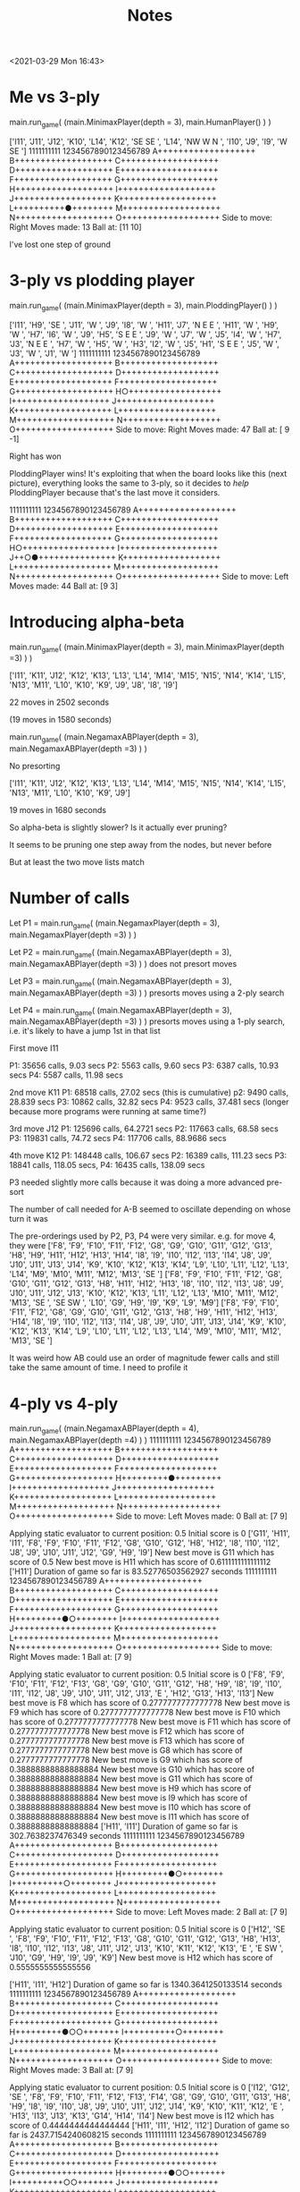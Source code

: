 #+TITLE: Notes
<2021-03-29 Mon 16:43>

* Me vs 3-ply

main.run_game( (main.MinimaxPlayer(depth = 3), main.HumanPlayer() ) )


['I11', 'J11', 'J12', 'K10', 'L14', 'K12', 'SE SE ', 'L14', 'NW W N ', 'I10', 'J9', 'I9', 'W SE ']
          1111111111
 1234567890123456789
A+++++++++++++++++++
B+++++++++++++++++++
C+++++++++++++++++++
D+++++++++++++++++++
E+++++++++++++++++++
F+++++++++++++++++++
G+++++++++++++++++++
H+++++++++++++++++++
I+++++++++++++++++++
J+++++++++++++++++++
K+++++++++++++++++++
L++++++++++●++++++++
M+++++++++++++++++++
N+++++++++++++++++++
O+++++++++++++++++++
Side to move: Right
Moves made: 13
Ball at: [11 10]


I've lost one step of ground


* 3-ply vs plodding player

main.run_game( (main.MinimaxPlayer(depth = 3), main.PloddingPlayer() ) )

['I11', 'H9', 'SE ', 'J11', 'W ', 'J9', 'I8', 'W ', 'H11', 'J7', 'N E E ', 'H11', 'W ', 'H9', 'W ', 'H7', 'I6', 'W ', 'J9', 'H5', 'S E E ', 'J9', 'W ', 'J7', 'W ', 'J5', 'I4', 'W ', 'H7', 'J3', 'N E E ', 'H7', 'W ', 'H5', 'W ', 'H3', 'I2', 'W ', 'J5', 'H1', 'S E E ', 'J5', 'W ', 'J3', 'W ', 'J1', 'W ']
          1111111111
 1234567890123456789
A+++++++++++++++++++
B+++++++++++++++++++
C+++++++++++++++++++
D+++++++++++++++++++
E+++++++++++++++++++
F+++++++++++++++++++
G+++++++++++++++++++
H○++++++++++++++++++
I+++++++++++++++++++
J+++++++++++++++++++
K+++++++++++++++++++
L+++++++++++++++++++
M+++++++++++++++++++
N+++++++++++++++++++
O+++++++++++++++++++
Side to move: Right
Moves made: 47
Ball at: [ 9 -1]

Right has won

PloddingPlayer wins! It's exploiting that when the board looks like
this (next picture), everything looks the same to 3-ply, so it decides to /help/
PloddingPlayer because that's the last move it considers.


          1111111111
 1234567890123456789
A+++++++++++++++++++
B+++++++++++++++++++
C+++++++++++++++++++
D+++++++++++++++++++
E+++++++++++++++++++
F+++++++++++++++++++
G+++++++++++++++++++
H○++++++++++++++++++
I+++++++++++++++++++
J++○●+++++++++++++++
K+++++++++++++++++++
L+++++++++++++++++++
M+++++++++++++++++++
N+++++++++++++++++++
O+++++++++++++++++++
Side to move: Left
Moves made: 44
Ball at: [9 3]

* Introducing alpha-beta


main.run_game( (main.MinimaxPlayer(depth = 3), main.MinimaxPlayer(depth =3) ) )

['I11', 'K11', 'J12', 'K12', 'K13', 'L13', 'L14', 'M14', 'M15', 'N15', 'N14', 'K14', 'L15', 'N13', 'M11', 'L10', 'K10', 'K9', 'J9', 'J8', 'I8', 'I9']

22 moves in 2502 seconds

(19 moves in 1580 seconds)







main.run_game( (main.NegamaxABPlayer(depth = 3), main.NegamaxABPlayer(depth =3) ) )

No presorting

['I11', 'K11', 'J12', 'K12', 'K13', 'L13', 'L14', 'M14', 'M15', 'N15', 'N14', 'K14', 'L15', 'N13', 'M11', 'L10', 'K10', 'K9', 'J9']


19 moves in 1680 seconds





So alpha-beta is slightly slower? Is it actually ever pruning?

It seems to be pruning one step away from the nodes, but never before


But at least the two move lists match




* Number of calls

Let P1 = main.run_game( (main.NegamaxPlayer(depth = 3), main.NegamaxPlayer(depth =3) ) )

Let P2 = main.run_game( (main.NegamaxABPlayer(depth = 3), main.NegamaxABPlayer(depth =3) ) )
    does not presort moves

Let P3 = main.run_game( (main.NegamaxABPlayer(depth = 3), main.NegamaxABPlayer(depth =3) ) )
    presorts moves using a 2-ply search

Let P4 = main.run_game( (main.NegamaxABPlayer(depth = 3), main.NegamaxABPlayer(depth =3) ) )
    presorts moves using a 1-ply search, i.e. it's likely to have a jump 1st in that list

First move I11

P1: 35656 calls, 9.03 secs
P2: 5563 calls, 9.60 secs
P3: 6387 calls, 10.93 secs
P4: 5587 calls, 11.98 secs

2nd move K11
P1: 68518 calls, 27.02 secs (this is cumulative)
p2: 9490 calls, 28.839 secs
P3: 10862 calls, 32.82 secs
P4: 9523 calls, 37.481 secs (longer because more programs were running at same time?)

3rd move J12
P1: 125696 calls, 64.2721 secs
P2: 117663 calls, 68.58 secs
P3: 119831 calls, 74.72 secs
P4: 117706 calls, 88.9686 secs


4th move K12
P1: 148448 calls, 106.67 secs
P2: 16389 calls, 111.23 secs
P3: 18841 calls, 118.05 secs,
P4: 16435 calls, 138.09 secs


P3 needed slightly more calls because it was doing a more advanced pre-sort

The number of call needed for A-B seemed to oscillate depending on whose turn it was

The pre-orderings used by P2, P3, P4 were very similar.
e.g. for move 4, they were
['F8', 'F9', 'F10', 'F11', 'F12', 'G8', 'G9', 'G10', 'G11', 'G12', 'G13', 'H8', 'H9', 'H11', 'H12', 'H13', 'H14', 'I8', 'I9', 'I10', 'I12', 'I13', 'I14', 'J8', 'J9', 'J10', 'J11', 'J13', 'J14', 'K9', 'K10', 'K12', 'K13', 'K14', 'L9', 'L10', 'L11', 'L12', 'L13', 'L14', 'M9', 'M10', 'M11', 'M12', 'M13', 'SE ']
['F8', 'F9', 'F10', 'F11', 'F12', 'G8', 'G10', 'G11', 'G12', 'G13', 'H8', 'H11', 'H12', 'H13', 'I8', 'I10', 'I12', 'I13', 'J8', 'J9', 'J10', 'J11', 'J12', 'J13', 'K10', 'K12', 'K13', 'L11', 'L12', 'L13', 'M10', 'M11', 'M12', 'M13', 'SE ', 'SE SW ', 'L10', 'G9', 'H9', 'I9', 'K9', 'L9', 'M9']
['F8', 'F9', 'F10', 'F11', 'F12', 'G8', 'G9', 'G10', 'G11', 'G12', 'G13', 'H8', 'H9', 'H11', 'H12', 'H13', 'H14', 'I8', 'I9', 'I10', 'I12', 'I13', 'I14', 'J8', 'J9', 'J10', 'J11', 'J13', 'J14', 'K9', 'K10', 'K12', 'K13', 'K14', 'L9', 'L10', 'L11', 'L12', 'L13', 'L14', 'M9', 'M10', 'M11', 'M12', 'M13', 'SE ']


It was weird how AB could use an order of magnitude fewer calls and still take the
same amount of time. I need to profile it




* 4-ply vs 4-ply

main.run_game( (main.NegamaxABPlayer(depth = 4), main.NegamaxABPlayer(depth =4) ) )
          1111111111
 1234567890123456789
A+++++++++++++++++++
B+++++++++++++++++++
C+++++++++++++++++++
D+++++++++++++++++++
E+++++++++++++++++++
F+++++++++++++++++++
G+++++++++++++++++++
H+++++++++●+++++++++
I+++++++++++++++++++
J+++++++++++++++++++
K+++++++++++++++++++
L+++++++++++++++++++
M+++++++++++++++++++
N+++++++++++++++++++
O+++++++++++++++++++
Side to move: Left
Moves made: 0
Ball at: [7 9]

Applying static evaluator to current position:
0.5
Initial score is 0
['G11', 'H11', 'I11', 'F8', 'F9', 'F10', 'F11', 'F12', 'G8', 'G10', 'G12', 'H8', 'H12', 'I8', 'I10', 'I12', 'J8', 'J9', 'J10', 'J11', 'J12', 'G9', 'H9', 'I9']
New best move is G11 which has score of 0.5
New best move is H11 which has score of 0.6111111111111112
['H11']
Duration of game so far is 83.52776503562927 seconds
          1111111111
 1234567890123456789
A+++++++++++++++++++
B+++++++++++++++++++
C+++++++++++++++++++
D+++++++++++++++++++
E+++++++++++++++++++
F+++++++++++++++++++
G+++++++++++++++++++
H+++++++++●○++++++++
I+++++++++++++++++++
J+++++++++++++++++++
K+++++++++++++++++++
L+++++++++++++++++++
M+++++++++++++++++++
N+++++++++++++++++++
O+++++++++++++++++++
Side to move: Right
Moves made: 1
Ball at: [7 9]

Applying static evaluator to current position:
0.5
Initial score is 0
['F8', 'F9', 'F10', 'F11', 'F12', 'F13', 'G8', 'G9', 'G10', 'G11', 'G12', 'H8', 'H9', 'I8', 'I9', 'I10', 'I11', 'I12', 'J8', 'J9', 'J10', 'J11', 'J12', 'J13', 'E ', 'H12', 'G13', 'H13', 'I13']
New best move is F8 which has score of 0.2777777777777778
New best move is F9 which has score of 0.2777777777777778
New best move is F10 which has score of 0.2777777777777778
New best move is F11 which has score of 0.2777777777777778
New best move is F12 which has score of 0.2777777777777778
New best move is F13 which has score of 0.2777777777777778
New best move is G8 which has score of 0.2777777777777778
New best move is G9 which has score of 0.38888888888888884
New best move is G10 which has score of 0.38888888888888884
New best move is G11 which has score of 0.38888888888888884
New best move is H9 which has score of 0.38888888888888884
New best move is I9 which has score of 0.38888888888888884
New best move is I10 which has score of 0.38888888888888884
New best move is I11 which has score of 0.38888888888888884
['H11', 'I11']
Duration of game so far is 302.7638237476349 seconds
          1111111111
 1234567890123456789
A+++++++++++++++++++
B+++++++++++++++++++
C+++++++++++++++++++
D+++++++++++++++++++
E+++++++++++++++++++
F+++++++++++++++++++
G+++++++++++++++++++
H+++++++++●○++++++++
I++++++++++○++++++++
J+++++++++++++++++++
K+++++++++++++++++++
L+++++++++++++++++++
M+++++++++++++++++++
N+++++++++++++++++++
O+++++++++++++++++++
Side to move: Left
Moves made: 2
Ball at: [7 9]

Applying static evaluator to current position:
0.5
Initial score is 0
['H12', 'SE ', 'F8', 'F9', 'F10', 'F11', 'F12', 'F13', 'G8', 'G10', 'G11', 'G12', 'G13', 'H8', 'H13', 'I8', 'I10', 'I12', 'I13', 'J8', 'J11', 'J12', 'J13', 'K10', 'K11', 'K12', 'K13', 'E ', 'E SW ', 'J10', 'G9', 'H9', 'I9', 'J9', 'K9']
New best move is H12 which has score of 0.5555555555555556

['H11', 'I11', 'H12']
Duration of game so far is 1340.3641250133514 seconds
          1111111111
 1234567890123456789
A+++++++++++++++++++
B+++++++++++++++++++
C+++++++++++++++++++
D+++++++++++++++++++
E+++++++++++++++++++
F+++++++++++++++++++
G+++++++++++++++++++
H+++++++++●○○+++++++
I++++++++++○++++++++
J+++++++++++++++++++
K+++++++++++++++++++
L+++++++++++++++++++
M+++++++++++++++++++
N+++++++++++++++++++
O+++++++++++++++++++
Side to move: Right
Moves made: 3
Ball at: [7 9]

Applying static evaluator to current position:
0.5
Initial score is 0
['I12', 'G12', 'SE ', 'F8', 'F9', 'F10', 'F11', 'F12', 'F13', 'F14', 'G8', 'G9', 'G10', 'G11', 'G13', 'H8', 'H9', 'I8', 'I9', 'I10', 'J8', 'J9', 'J10', 'J11', 'J12', 'J14', 'K9', 'K10', 'K11', 'K12', 'E ', 'H13', 'I13', 'J13', 'K13', 'G14', 'H14', 'I14']
New best move is I12 which has score of 0.4444444444444444
['H11', 'I11', 'H12', 'I12']
Duration of game so far is 2437.7154240608215 seconds
          1111111111
 1234567890123456789
A+++++++++++++++++++
B+++++++++++++++++++
C+++++++++++++++++++
D+++++++++++++++++++
E+++++++++++++++++++
F+++++++++++++++++++
G+++++++++++++++++++
H+++++++++●○○+++++++
I++++++++++○○+++++++
J+++++++++++++++++++
K+++++++++++++++++++
L+++++++++++++++++++
M+++++++++++++++++++
N+++++++++++++++++++
O+++++++++++++++++++
Side to move: Left
Moves made: 4
Ball at: [7 9]

Applying static evaluator to current position:
0.5
Initial score is 0
['G12', 'J12', 'E ', 'E SW ', 'E SW N ', 'F8', 'F9', 'F10', 'F11', 'F12', 'F13', 'F14', 'G8', 'G11', 'G13', 'G14', 'H8', 'H13', 'H14', 'I8', 'I13', 'I14', 'J8', 'J11', 'J13', 'J14', 'K9', 'K11', 'K12', 'K13', 'K14', 'SE ', 'SE N ', 'SE N SW ', 'G10', 'I10', 'J10', 'K10', 'G9', 'H9', 'I9', 'J9']
New best move is G12 which has score of 0.5555555555555556
New best move is J12 which has score of 0.5555555555555556
^C


I was running other programs at the same time, which maybe made it slower.
But not much slower.

* Profiling
cProfile.run("main.run_game( (main.NegamaxABPlayer(depth = 3), main.NegamaxABPlayer(depth =3) ) )")

Turned off preordering

Ran for 8 moves---855 secs, a little slower

Results:

Ordered by: standard name

   ncalls  tottime  percall  cumtime  percall filename:lineno(function)
        9    0.000    0.000    0.000    0.000 <__array_function__ internals>:2(amax)
        9    0.000    0.000    0.000    0.000 <__array_function__ internals>:2(amin)
        1    0.000    0.000  855.241  855.241 <string>:1(<module>)
        9    0.000    0.000    0.000    0.000 _asarray.py:14(asarray)
        9    0.000    0.000    0.000    0.000 arrayprint.py:1124(__init__)
       18    0.000    0.000    0.000    0.000 arrayprint.py:1132(__call__)
        9    0.000    0.000    0.001    0.000 arrayprint.py:1473(_array_str_implementation)
        9    0.000    0.000    0.000    0.000 arrayprint.py:358(_get_formatdict)
        9    0.000    0.000    0.000    0.000 arrayprint.py:365(<lambda>)
        9    0.000    0.000    0.001    0.000 arrayprint.py:409(_get_format_function)
        9    0.000    0.000    0.001    0.000 arrayprint.py:461(wrapper)
        9    0.000    0.000    0.001    0.000 arrayprint.py:478(_array2string)
        9    0.000    0.000    0.001    0.000 arrayprint.py:516(array2string)
        9    0.000    0.000    0.000    0.000 arrayprint.py:60(_make_options_dict)
        9    0.000    0.000    0.000    0.000 arrayprint.py:65(<dictcomp>)
       18    0.000    0.000    0.000    0.000 arrayprint.py:695(_extendLine)
        9    0.000    0.000    0.000    0.000 arrayprint.py:709(_formatArray)
     27/9    /0.000/    0.000    *0.000*    0.000 arrayprint.py:718(recurser)
567136990/1884177  /390.914/    0.000  *791.233*    0.000 copy.py:128(deepcopy)
536990171   /39.844/    0.000   *39.844*    0.000 copy.py:182(_deepcopy_atomic)
30146818/1884177  /161.185/    0.000  *787.313*    0.000 copy.py:200(_deepcopy_list)
 30146816   /12.870/    0.000   *18.299*    0.000 copy.py:242(_keep_alive)
        9    0.000    0.000    0.000    0.000 fromnumeric.py:2584(_amax_dispatcher)
        9    0.000    0.000    0.000    0.000 fromnumeric.py:2589(amax)
        9    0.000    0.000    0.000    0.000 fromnumeric.py:2709(_amin_dispatcher)
        9    0.000    0.000    0.000    0.000 fromnumeric.py:2714(amin)
       18    0.000    0.000    0.000    0.000 fromnumeric.py:70(_wrapreduction)
       18    0.000    0.000    0.000    0.000 fromnumeric.py:71(<dictcomp>)
        9    0.000    0.000    0.002    0.000 main.py:113(pretty_print_details)
  1260319    0.506    0.000    0.506    0.000 main.py:141(increment)
        8    0.004    0.000    *0.977*    0.122 main.py:149(get_man_moves)
    20011   48.742    0.002  *556.412*    0.028 main.py:165(get_nearby_man_moves)
77981/20018    3.687    0.000  *294.203*    0.015 main.py:192(get_ball_moves)
   831599    3.410    0.000    *3.410*    0.000 main.py:249(is_on_board)
        8    0.000    0.000    1.055    0.132 main.py:254(get_all_moves)
    20011    0.060    0.000  850.614    0.043 main.py:259(get_all_nearby_moves)
        1    0.003    0.003  855.241  855.241 main.py:300(run_game)
   562834    0.529    0.000    0.529    0.000 main.py:336(score) i.e. LocationEvaluator's score
        2    0.000    0.000    0.000    0.000 main.py:415(__init__)
582827/360    2.734    0.000  *853.844*    2.372 main.py:421(score) i.e. NegamaxABPlayer's score
        9    0.030    0.003  854.176   94.908 main.py:463(make_move)
  1884178    2.217    0.000  793.450    0.000 main.py:48(__init__)
        1    0.000    0.000    0.000    0.000 main.py:61(<listcomp>)
       15    0.000    0.000    0.000    0.000 main.py:62(<listcomp>)
  1884177    1.784    0.000  795.234    0.000 main.py:67(copy)
        9    0.001    0.000    0.002    0.000 main.py:75(pretty_string_details)
        9    0.000    0.000    0.000    0.000 {built-in method _thread.get_ident}
        1    0.000    0.000  855.241  855.241 {built-in method builtins.exec}
629314809   /51.399/    0.000   51.399    0.000 {built-in method builtins.id}
       27    0.000    0.000    0.000    0.000 {built-in method builtins.issubclass}
      171    0.000    0.000    0.000    0.000 {built-in method builtins.len}
        9    0.000    0.000    0.000    0.000 {built-in method builtins.locals}
  1164950    0.260    0.000    0.260    0.000 {built-in method builtins.max}
      301    0.006    0.000    0.006    0.000 {built-in method builtins.print}
        9    0.000    0.000    0.000    0.000 {built-in method numpy.array}
       18    0.000    0.000    0.000    0.000 {built-in method numpy.core._multiarray_umath.implement_array_function}
        9    0.000    0.000    0.000    0.000 {built-in method time.time}
        9    0.000    0.000    0.000    0.000 {method 'add' of 'set' objects}
593515459   /49.483/    0.000   49.483    0.000 {method 'append' of 'list' objects}
        9    0.000    0.000    0.000    0.000 {method 'copy' of 'dict' objects}
        1    0.000    0.000    0.000    0.000 {method 'disable' of '_lsprof.Profiler' objects}
        9    0.000    0.000    0.000    0.000 {method 'discard' of 'set' objects}
        9    0.000    0.000    0.000    0.000 {method 'format' of 'str' objects}
1134273980   /85.539/    0.000   85.539    0.000 {method 'get' of 'dict' objects}
       27    0.000    0.000    0.000    0.000 {method 'items' of 'dict' objects}
    77990    0.013    0.000    0.013    0.000 {method 'keys' of 'dict' objects}
       18    0.000    0.000    0.000    0.000 {method 'reduce' of 'numpy.ufunc' objects}
        9    0.000    0.000    0.000    0.000 {method 'rstrip' of 'str' objects}
    20027    0.017    0.000    0.017    0.000 {method 'update' of 'dict' objects}
    20001    0.004    0.000    0.004    0.000 {method 'values' of 'dict' objects}

Hmm. We spent 390/855 secs inside deepcopy and 161 secs inside of deepcopy_list,
not counting whatever they called.
That's why we spend 795 secs (cumulative) inside Board's copy method.

Let's fix that.

Also, we spent literally half a second in the static eval, despite calling
it half a million times.
Even multiplying that by 10 (i.e. no alpha-beta), that's
still 5 seconds out of 855.

So calling it a million times takes a second.


* Adjusting the copy() method
Which had a big effect---an order of magnitude as fast

main.run_game( (main.NegamaxABPlayer(depth = 3), main.NegamaxABPlayer(depth =3) ) )

After 22 moves, it had taken 405 seconds, not 2502 seconds

End of game:

217602 calls
['I11', 'K11', 'J12', 'K12', 'K13', 'L13', 'L14', 'M14', 'M15', 'N15', 'N14', 'K14', 'L15', 'N13', 'M11', 'L10', 'K10', 'K9', 'J9', 'J8', 'I8', 'I9', 'SE W NW E SW ', 'L7', 'N7', 'M6', 'N6', 'M7', 'N8', 'M8', 'N9', 'M9', 'N10', 'N5', 'O4', 'J7', 'I7', 'I6', 'H6', 'H5', 'G5', 'G4', 'F4', 'F3', 'E3', 'E2']
Duration of game so far is 1134.6323010921478 seconds
          1111111111
 1234567890123456789
A+++++++++++++++++++
B+++++++++++++++++++
C+++++++++++++++++++
D+++++++++++++++++++
E+○○++++++++++++++++
F++○○+++++++++++++++
G+++○○++++++++++++++
H++++○○+++++++++++++
I+++++○○++++++++++++
J++++++○++++++++++++
K+++++++●+○○○+○+++++
L++++++○+++++○+○++++
M+++++○○○○++++○+++++
N++++○○○○○○+++++++++
O+++○+++++++++++++++
Side to move: Left
Moves made: 46
Ball at: [10  7]

And then Left committed suicide!?

['I11', 'K11', 'J12', 'K12', 'K13', 'L13', 'L14', 'M14', 'M15', 'N15', 'N14', 'K14', 'L15', 'N13', 'M11', 'L10', 'K10', 'K9', 'J9', 'J8', 'I8', 'I9', 'SE W NW E SW ', 'L7', 'N7', 'M6', 'N6', 'M7', 'N8', 'M8', 'N9', 'M9', 'N10', 'N5', 'O4', 'J7', 'I7', 'I6', 'H6', 'H5', 'G5', 'G4', 'F4', 'F3', 'E3', 'E2', 'NW ']

Total: 1186 seconds


* More profiling

numpy does not speed it up
That is, it takes 51.5 ns to access a number in a 2d list,
and 49.4 ns to access a string, but it takes 244 ns to access
a number in a 2d numpy array

Let's profile and stop it after 8 moves

cProfile.run("main.run_game( (main.NegamaxABPlayer(depth = 3), main.NegamaxABPlayer(depth =3) ) )")

^C         11101517 function calls (10385145 primitive calls) in 74.622 seconds

   Ordered by: standard name

   ncalls  tottime  percall  cumtime  percall filename:lineno(function)
        9    0.000    0.000    0.000    0.000 <__array_function__ internals>:2(amax)
        9    0.000    0.000    0.000    0.000 <__array_function__ internals>:2(amin)
        1    0.000    0.000   74.622   74.622 <string>:1(<module>)
        9    0.000    0.000    0.000    0.000 _asarray.py:14(asarray)
        9    0.000    0.000    0.000    0.000 arrayprint.py:1124(__init__)
       18    0.000    0.000    0.000    0.000 arrayprint.py:1132(__call__)
        9    0.000    0.000    0.001    0.000 arrayprint.py:1473(_array_str_implementation)
        9    0.000    0.000    0.000    0.000 arrayprint.py:358(_get_formatdict)
        9    0.000    0.000    0.000    0.000 arrayprint.py:365(<lambda>)
        9    0.000    0.000    0.001    0.000 arrayprint.py:409(_get_format_function)
        9    0.000    0.000    0.001    0.000 arrayprint.py:461(wrapper)
        9    0.000    0.000    0.001    0.000 arrayprint.py:478(_array2string)
        9    0.000    0.000    0.001    0.000 arrayprint.py:516(array2string)
        9    0.000    0.000    0.000    0.000 arrayprint.py:60(_make_options_dict)
        9    0.000    0.000    0.000    0.000 arrayprint.py:65(<dictcomp>)
       18    0.000    0.000    0.000    0.000 arrayprint.py:695(_extendLine)
        9    0.000    0.000    0.000    0.000 arrayprint.py:709(_formatArray)
     27/9    0.000    0.000    0.000    0.000 arrayprint.py:718(recurser)
        9    0.000    0.000    0.000    0.000 fromnumeric.py:2584(_amax_dispatcher)
        9    0.000    0.000    0.000    0.000 fromnumeric.py:2589(amax)
        9    0.000    0.000    0.000    0.000 fromnumeric.py:2709(_amin_dispatcher)
        9    0.000    0.000    0.000    0.000 fromnumeric.py:2714(amin)
       18    0.000    0.000    0.000    0.000 fromnumeric.py:70(_wrapreduction)
       18    0.000    0.000    0.000    0.000 fromnumeric.py:71(<dictcomp>)
        9    0.000    0.000    0.002    0.000 main.py:114(pretty_print_details)
  1336613    0.364    0.000    0.364    0.000 main.py:142(increment)
        8    0.003    0.000    0.028    0.004 main.py:150(get_man_moves)
    20981   *54.685*    0.003   61.681    0.003 main.py:166(get_nearby_man_moves)
83823/20988    2.902    0.000    9.047    0.000 main.py:225(get_ball_moves)
   896828    3.652    0.000    3.652    0.000 main.py:282(is_on_board)
        8    0.000    0.000    0.032    0.004 main.py:287(get_all_moves)
    20981    0.050    0.000   70.787    0.003 main.py:292(get_all_nearby_moves)
        1    0.002    0.002   74.622   74.622 main.py:338(run_game)
   632929    0.639    0.000    0.639    0.000 main.py:374(score)
        2    0.000    0.000    0.000    0.000 main.py:453(__init__)
653892/373    2.831    0.000   74.524    0.200 main.py:463(score)
  2007207    1.178    0.000    7.888    0.000 main.py:49(__init__)
        9    0.025    0.003   74.585    8.287 main.py:510(make_move)
  2007206    6.710    0.000    6.710    0.000 main.py:60(<listcomp>)
        1    0.000    0.000    0.000    0.000 main.py:62(<listcomp>)
       15    0.000    0.000    0.000    0.000 main.py:63(<listcomp>)
  2007206    1.251    0.000    9.139    0.000 main.py:68(copy)
        9    0.001    0.000    0.002    0.000 main.py:76(pretty_string_details)
        9    0.000    0.000    0.000    0.000 {built-in method _thread.get_ident}
        1    0.000    0.000   74.622   74.622 {built-in method builtins.exec}
        9    0.000    0.000    0.000    0.000 {built-in method builtins.id}
       27    0.000    0.000    0.000    0.000 {built-in method builtins.issubclass}
      171    0.000    0.000    0.000    0.000 {built-in method builtins.len}
        9    0.000    0.000    0.000    0.000 {built-in method builtins.locals}
  1307054    0.295    0.000    0.295    0.000 {built-in method builtins.max}
      312    0.006    0.000    0.006    0.000 {built-in method builtins.print}
        9    0.000    0.000    0.000    0.000 {built-in method numpy.array}
       18    0.000    0.000    0.000    0.000 {built-in method numpy.core._multiarray_umath.implement_array_function}
        9    0.000    0.000    0.000    0.000 {built-in method time.time}
        9    0.000    0.000    0.000    0.000 {method 'add' of 'set' objects}
        8    0.000    0.000    0.000    0.000 {method 'append' of 'list' objects}
        9    0.000    0.000    0.000    0.000 {method 'copy' of 'dict' objects}
        1    0.000    0.000    0.000    0.000 {method 'disable' of '_lsprof.Profiler' objects}
        9    0.000    0.000    0.000    0.000 {method 'discard' of 'set' objects}
        9    0.000    0.000    0.000    0.000 {method 'format' of 'str' objects}
       27    0.000    0.000    0.000    0.000 {method 'items' of 'dict' objects}
    83832    0.011    0.000    0.011    0.000 {method 'keys' of 'dict' objects}
       18    0.000    0.000    0.000    0.000 {method 'reduce' of 'numpy.ufunc' objects}
        9    0.000    0.000    0.000    0.000 {method 'rstrip' of 'str' objects}
    20997    0.013    0.000    0.013    0.000 {method 'update' of 'dict' objects}
    20971    0.003    0.000    0.003    0.000 {method 'values' of 'dict' objects}

    get_nearby_man_moves() takes 54 of 74 moves

    That method (I found) takes twice as long as get_man_moves(), but that's
    /OK/, because else the branching would be horrible.

    I wonder if there's a way to use bit arrays to find all the spaces within
    two steps of a pieces.

    Removing if's in the method (and using equivalent expressions) didn't help

    But redoing the method worked. Instead of picking a square, and checking whether
    it's within 2 steps of a piece, we first find a piece, and then do every space
    within 2 steps

    The new method is called test. On a blank board, it's faster:

    In [4]: %timeit b.get_all_moves()
1.18 ms ± 27.1 µs per loop (mean ± std. dev. of 7 runs, 1000 loops each)

In [5]: %timeit b.get_all_nearby_moves()
2.75 ms ± 35.9 µs per loop (mean ± std. dev. of 7 runs, 100 loops each)

In [6]: %timeit b.test()
1.33 ms ± 40.7 µs per loop (mean ± std. dev. of 7 runs, 1000 loops each)


Instead we randomly put men on the board:

In [13]: b.pretty_print()
+○+++++○○++++○+++++
++++++++++++++○+○++
++○++++++++++++○+++
++++++○++○++++++○+○
++○++++++++++++++○○
++++++○+++++++○++++
+++++++○+++++++++++
○++○++○++●++○+++○○+
+++++++++++○○+○++++
+++++○+++++++++○○++
+++++○+++++++++++++
+○++++++++++++○++++
++++++○○+○++++++++○
++++○++++++○+○○○+++
++++++++○++++++++++

It's still faster:

In [15]: %timeit b.get_all_nearby_moves()
3.01 ms ± 90.4 µs per loop (mean ± std. dev. of 7 runs, 100 loops each)

In [17]: %timeit b.test()
1.37 ms ± 23.1 µs per loop (mean ± std. dev. of 7 runs, 1000 loops each)



We put the men in a corner:

In [20]: b.pretty_print()
○○○○○○+++++++++++++
○○○○○○+++++++++++++
○○○○○○+++++++++++++
○○○○○○+++++++++++++
○○○○○○+++++++++++++
○○○○○○+++++++++++++
+++++++++++++++++++
+++++++++●+++++++++
+++++++++++++++++++
+++++++++++++++++++
+++++++++++++++++++
+++++++++++++++++++
+++++++++++++++++++
+++++++++++++++++++
+++++++++++++++++++

Still faster:

In [23]: %timeit b.get_all_nearby_moves()
2.34 ms ± 43.6 µs per loop (mean ± std. dev. of 7 runs, 100 loops each)

In [24]: %timeit b.test()
546 µs ± 15.8 µs per loop (mean ± std. dev. of 7 runs, 1000 loops each)

Profiling confirms it---I stopped after 8 moves

cProfile.run("main.run_game( (main.NegamaxABPlayer(depth = 3, test = True), main.NegamaxABPlayer(depth =3, test
   ...:  = True) ) )")


   ^C         12224399 function calls (11520265 primitive calls) in 23.849 seconds

   Ordered by: standard name

   ncalls  tottime  percall  cumtime  percall filename:lineno(function)
        9    0.000    0.000    0.000    0.000 <__array_function__ internals>:2(amax)
        9    0.000    0.000    0.000    0.000 <__array_function__ internals>:2(amin)
        1    0.000    0.000   23.849   23.849 <string>:1(<module>)
        9    0.000    0.000    0.000    0.000 _asarray.py:14(asarray)
        9    0.000    0.000    0.000    0.000 arrayprint.py:1124(__init__)
       18    0.000    0.000    0.000    0.000 arrayprint.py:1132(__call__)
        9    0.000    0.000    0.001    0.000 arrayprint.py:1473(_array_str_implementation)
        9    0.000    0.000    0.000    0.000 arrayprint.py:358(_get_formatdict)
        9    0.000    0.000    0.000    0.000 arrayprint.py:365(<lambda>)
        9    0.000    0.000    0.000    0.000 arrayprint.py:409(_get_format_function)
        9    0.000    0.000    0.001    0.000 arrayprint.py:461(wrapper)
        9    0.000    0.000    0.001    0.000 arrayprint.py:478(_array2string)
        9    0.000    0.000    0.001    0.000 arrayprint.py:516(array2string)
        9    0.000    0.000    0.000    0.000 arrayprint.py:60(_make_options_dict)
        9    0.000    0.000    0.000    0.000 arrayprint.py:65(<dictcomp>)
       18    0.000    0.000    0.000    0.000 arrayprint.py:695(_extendLine)
        9    0.000    0.000    0.000    0.000 arrayprint.py:709(_formatArray)
     27/9    0.000    0.000    0.000    0.000 arrayprint.py:718(recurser)
        9    0.000    0.000    0.000    0.000 fromnumeric.py:2584(_amax_dispatcher)
        9    0.000    0.000    0.000    0.000 fromnumeric.py:2589(amax)
        9    0.000    0.000    0.000    0.000 fromnumeric.py:2709(_amin_dispatcher)
        9    0.000    0.000    0.000    0.000 fromnumeric.py:2714(amin)
       18    0.000    0.000    0.000    0.000 fromnumeric.py:70(_wrapreduction)
       18    0.000    0.000    0.000    0.000 fromnumeric.py:71(<dictcomp>)
        9    0.000    0.000    0.002    0.000 main.py:114(pretty_print_details)
  1324494    0.354    0.000    0.354    0.000 main.py:142(increment)
        8    0.002    0.000    0.028    0.003 main.py:150(get_man_moves)
    20824    *3.922*   0.000   11.039    0.001 main.py:193(test)
82649/20832    2.833    0.000    8.931    0.000 main.py:225(get_ball_moves)
   883681    3.641    0.000    3.641    0.000 main.py:282(is_on_board)
        8    0.000    0.000    0.030    0.004 main.py:287(get_all_moves)
    20824    0.081    0.000   20.060    0.001 main.py:297(test_get_all_nearby_moves)
        1    0.002    0.002   23.849   23.849 main.py:338(run_game)
   621864    0.634    0.000    0.634    0.000 main.py:374(score)
        2    0.000    0.000    0.000    0.000 main.py:453(__init__)
642670/371    2.799    0.000   23.780    0.064 main.py:463(score)
  1985688    1.175    0.000    7.850    0.000 main.py:49(__init__)
        9    0.023    0.003   23.815    2.646 main.py:510(make_move)
  1985687    6.675    0.000    6.675    0.000 main.py:60(<listcomp>)
        1    0.000    0.000    0.000    0.000 main.py:62(<listcomp>)
       15    0.000    0.000    0.000    0.000 main.py:63(<listcomp>)
  1985687    1.249    0.000    9.098    0.000 main.py:68(copy)
        9    0.001    0.000    0.002    0.000 main.py:76(pretty_string_details)
        9    0.000    0.000    0.000    0.000 {built-in method _thread.get_ident}
        1    0.000    0.000   23.849   23.849 {built-in method builtins.exec}
        9    0.000    0.000    0.000    0.000 {built-in method builtins.id}
       27    0.000    0.000    0.000    0.000 {built-in method builtins.issubclass}
      171    0.000    0.000    0.000    0.000 {built-in method builtins.len}
        9    0.000    0.000    0.000    0.000 {built-in method builtins.locals}
  1284614    0.290    0.000    0.290    0.000 {built-in method builtins.max}
      287    0.006    0.000    0.006    0.000 {built-in method builtins.print}
        9    0.000    0.000    0.000    0.000 {built-in method numpy.array}
       18    0.000    0.000    0.000    0.000 {built-in method numpy.core._multiarray_umath.implement_array_function}
        9    0.000    0.000    0.000    0.000 {built-in method time.time}
  1260442    0.135    0.000    0.135    0.000 {method 'add' of 'set' objects}
        8    0.000    0.000    0.000    0.000 {method 'append' of 'list' objects}
        9    0.000    0.000    0.000    0.000 {method 'copy' of 'dict' objects}
        1    0.000    0.000    0.000    0.000 {method 'disable' of '_lsprof.Profiler' objects}
        9    0.000    0.000    0.000    0.000 {method 'discard' of 'set' objects}
        9    0.000    0.000    0.000    0.000 {method 'format' of 'str' objects}
       27    0.000    0.000    0.000    0.000 {method 'items' of 'dict' objects}
    82658    0.011    0.000    0.011    0.000 {method 'keys' of 'dict' objects}
       18    0.000    0.000    0.000    0.000 {method 'reduce' of 'numpy.ufunc' objects}
        9    0.000    0.000    0.000    0.000 {method 'rstrip' of 'str' objects}
    20840    0.011    0.000    0.011    0.000 {method 'update' of 'dict' objects}
    20814    0.003    0.000    0.003    0.000 {method 'values' of 'dict' objects}


    Now it's 3.9 out of 23.8 seconds


* 4-ply vs PloddingPlayer
Without the improvement to get_nearby_man_moves, it took
4314 seconds to do 21 moves.

['H11', 'I11', 'E ', 'J9', 'H13', 'SW ', 'J11', 'W ', 'J9', 'K11', 'E ', 'K12', 'E ', 'K9', 'J13', 'SW NW ', 'J9', 'K9', 'E ', 'L7', 'J11']



With that improvement (and during a Zoom call), it took 2002 seconds
['H11', 'I11', 'E ', 'J9', 'H13', 'SW ', 'J11', 'W ', 'J9', 'K11', 'E ', 'K12', 'E ', 'K9', 'J13', 'SW NW ', 'J9', 'K9', 'E ', 'L7', 'J11']

Moves 22 and 23 happened at 3179 seconds, which was a long delay. I didn't think this was a
complicated position:

['H11', 'I11', 'E ', 'J9', 'H13', 'SW ', 'J11', 'W ', 'J9', 'K11', 'E ', 'K12', 'E ', 'K9', 'J13', 'SW NW ', 'J9', 'K9', 'E ', 'L7', 'J11']
Duration of game so far is 2002.8510048389435 seconds
          1111111111
 1234567890123456789
A+++++++++++++++++++
B+++++++++++++++++++
C+++++++++++++++++++
D+++++++++++++++++++
E+++++++++++++++++++
F+++++++++++++++++++
G+++++++++++++++++++
H++++++++++++○++++++
I+++++++++++++++++++
J+++++++++●○+○++++++
K++++++++○++○+++++++
L++++++○++++++++++++
M+++++++++++++++++++
N+++++++++++++++++++
O+++++++++++++++++++
Side to move: Right
Moves made: 21
Ball at: [9 9]


Maybe it was the Zoom call.


Move 24 at 4013 seconds. Move 26 at 4238 seconds. Move 28 at 4737 seconds.

Now it's move 39 after 8754 seconds.



['H11', 'I11', 'E ', 'J9', 'H13', 'SW ', 'J11', 'W ', 'J9', 'K11', 'E ', 'K12', 'E ', 'K9', 'J13', 'SW NW ', 'J9', 'K9', 'E ', 'L7', 'J11', 'SW ', 'L9', 'W ', 'L7', 'M9', 'E ', 'M10', 'E ', 'M7', 'L11', 'SW NW ', 'L7', 'M7', 'E ', 'N5', 'L9', 'SW ', 'N7']
Duration of game so far is 8754.058206796646 seconds
          1111111111
 1234567890123456789
A+++++++++++++++++++
B+++++++++++++++++++
C+++++++++++++++++++
D+++++++++++++++++++
E+++++++++++++++++++
F+++++++++++++++++++
G+++++++++++++++++++
H++++++++++++○++++++
I+++++++++++++++++++
J++++++++++○+○++++++
K+++++++++++○+++++++
L++++++++○+○++++++++
M+++++++++○+++++++++
N++++○●○++++++++++++
O+++++++++++++++++++
Side to move: Right
Moves made: 39
Ball at: [13  5]


8754/19 moves (because only half of them are 4-ply) is 460 seconds per move.
That's a little too slow. I admit that 4-ply doesn't lose to PloddingPlayer,
but it doesn't show any genius in beating it either.

Meanwhile, 3-ply is making one move every 15 seconds (on average); see next section.



* The same game, but faster now



main.run_game( (main.NegamaxABPlayer(depth = 3), main.NegamaxABPlayer(depth =3) ) )




104274 calls
['I11', 'K11', 'J12', 'K12', 'K13', 'L13', 'L14', 'M14', 'M15', 'N15', 'N14', 'K14', 'L15', 'N13', 'M11', 'L10', 'K10', 'K9', 'J9', 'J8', 'I8', 'I9', 'SE W NW E SW ', 'L7', 'N7', 'M6', 'N6', 'M7', 'N8', 'M8', 'N9', 'M9', 'N10', 'N5', 'O4', 'J7', 'I7', 'I6', 'H6', 'H5', 'G5', 'G4', 'F4', 'F3', 'E3', 'E2', 'NW ']
Duration of game so far is 711.1409401893616 seconds
          1111111111
 1234567890123456789
A+++++++++++++++++++
B+++++++++++++++++++
C+++++++++++++++++++
D●++++++++++++++++++
E++○++++++++++++++++
F+++○+++++++++++++++
G++++○++++++++++++++
H+++++○+++++++++++++
I++++++○++++++++++++
J+++++++++++++++++++
K+++++++++○○○+○+++++
L++++++○+++++○+○++++
M+++++○○○○++++○+++++
N++++○○○○○○+++++++++
O+++○+++++++++++++++
Side to move: Right
Moves made: 47
Ball at: [3 0]

Right has won



And it was running 4-ply vs PloddingPlayer at the same time,
which might have made it slower. (Although I thought I had multiple
cores?)
